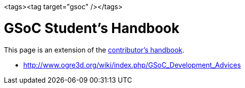 <tags><tag target="gsoc" /></tags>


= GSoC Student's Handbook

This page is an extension of the link:http://www.jmonkeyengine.com/wiki/doku.php/contributors_handbook[contributor's handbook].


*  link:http://www.ogre3d.org/wiki/index.php/GSoC_Development_Advices[http://www.ogre3d.org/wiki/index.php/GSoC_Development_Advices]
